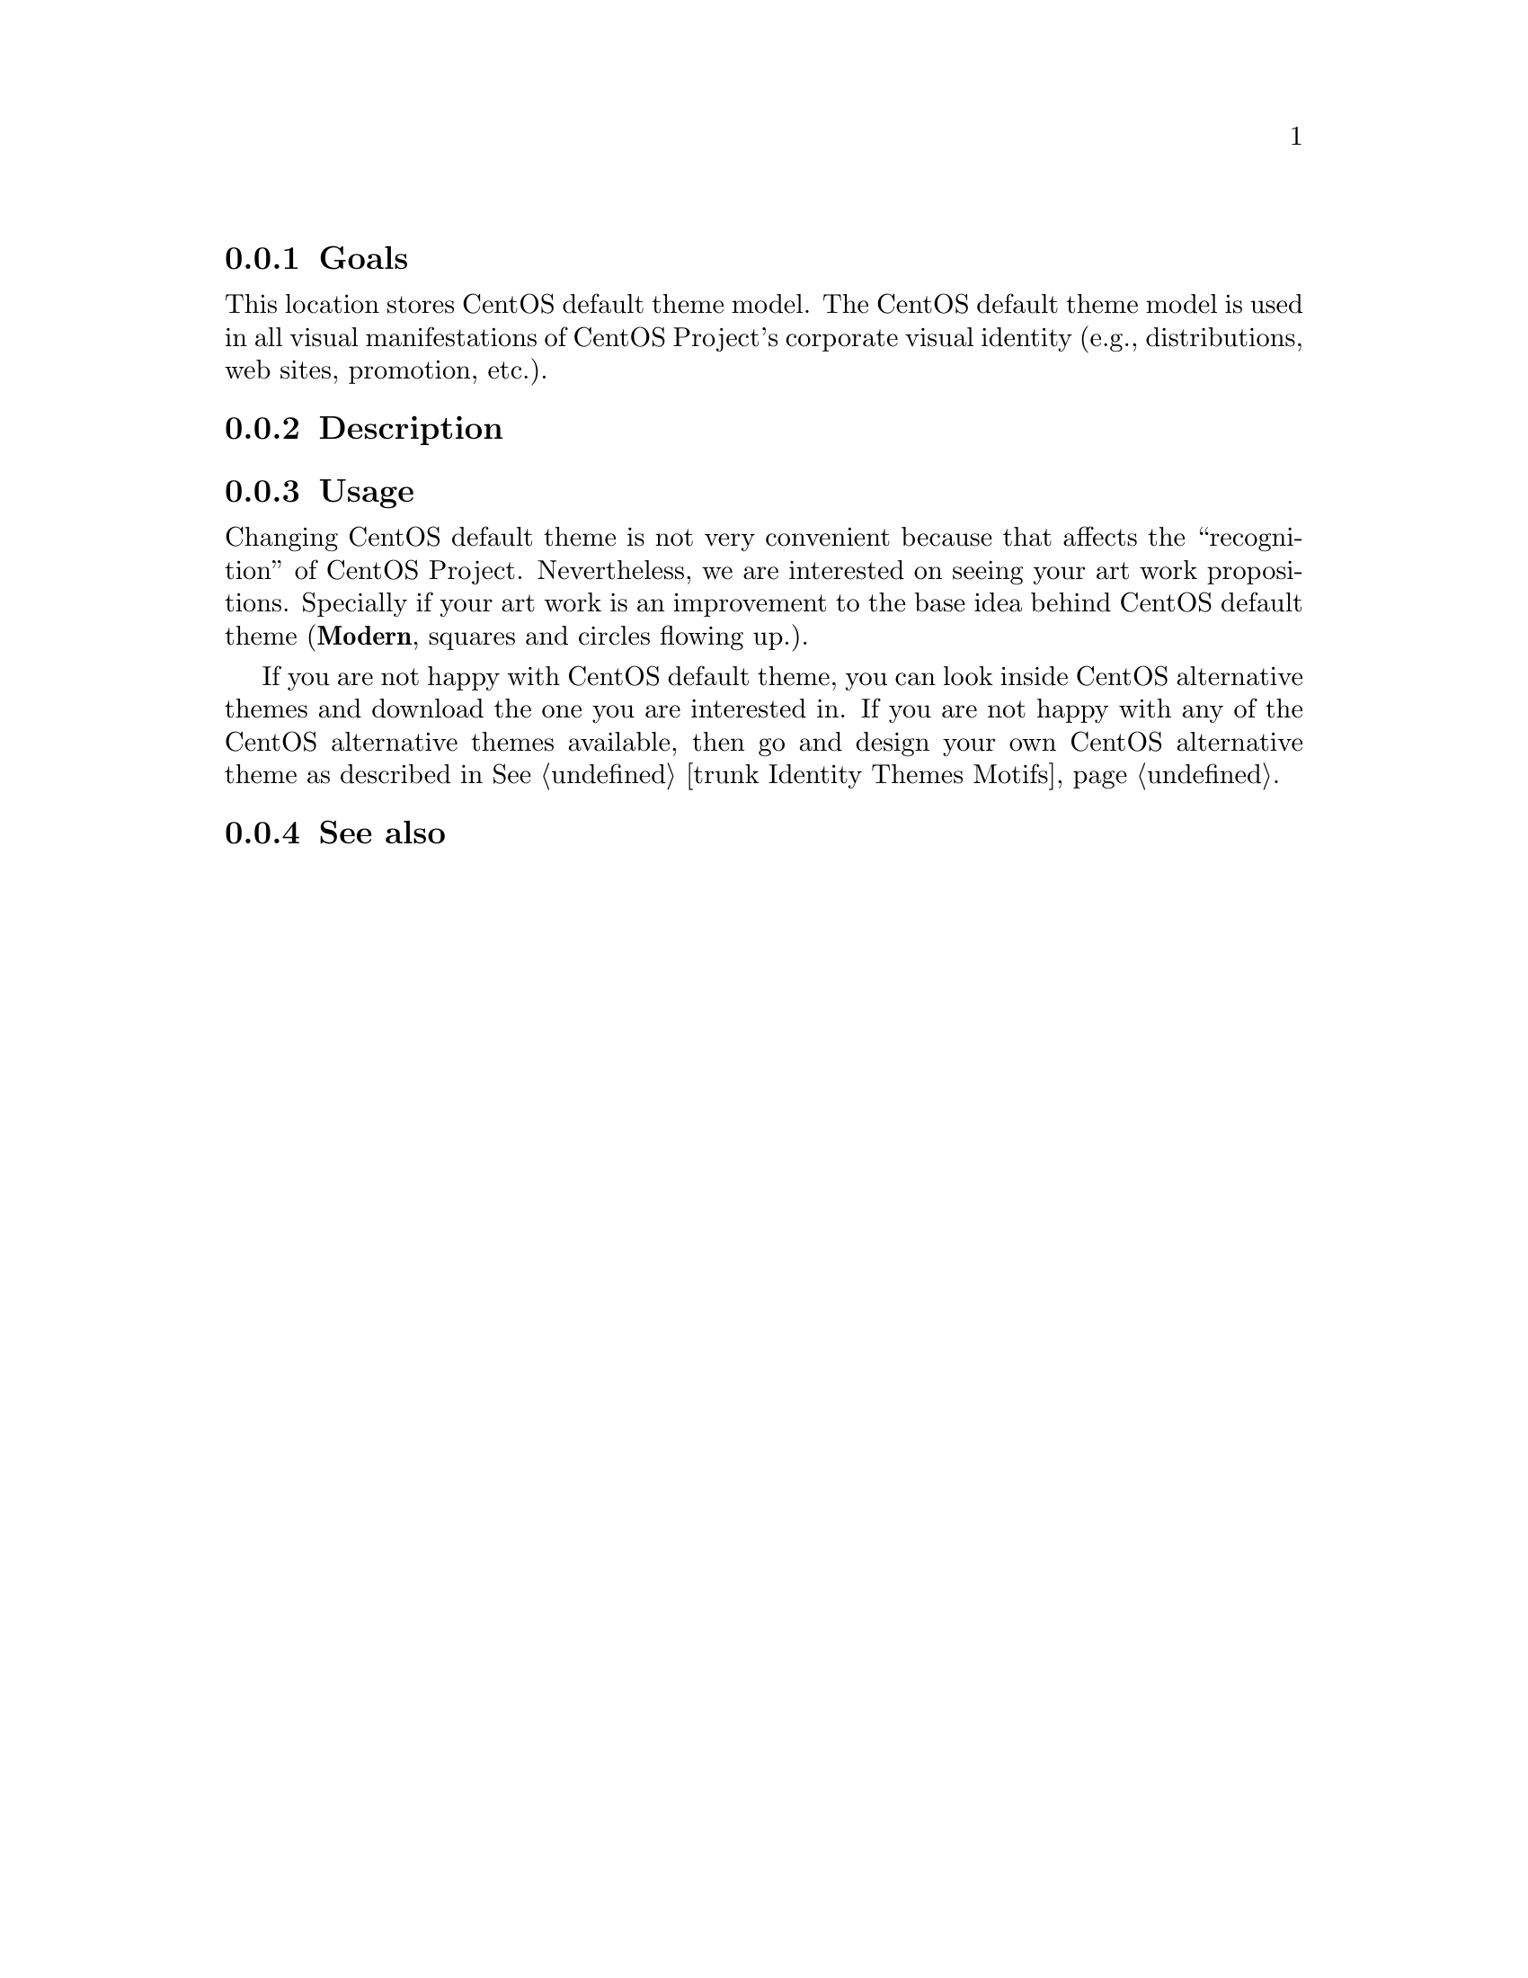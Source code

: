 @subsection Goals

This location stores CentOS default theme model. The CentOS default
theme model is used in all visual manifestations of CentOS Project's
corporate visual identity (e.g., distributions, web sites, promotion,
etc.).

@subsection Description

@subsection Usage

Changing CentOS default theme is not very convenient because that
affects the ``recognition'' of CentOS Project.  Nevertheless, we are
interested on seeing your art work propositions.  Specially if your
art work is an improvement to the base idea behind CentOS default
theme (@strong{Modern}, squares and circles flowing up.).

If you are not happy with CentOS default theme, you can look inside
CentOS alternative themes and download the one you are interested in.
If you are not happy with any of the CentOS alternative themes
available, then go and design your own CentOS alternative theme as
described in @xref{trunk Identity Themes Motifs, Theme Motifs}.

@subsection See also

@menu
@end menu
